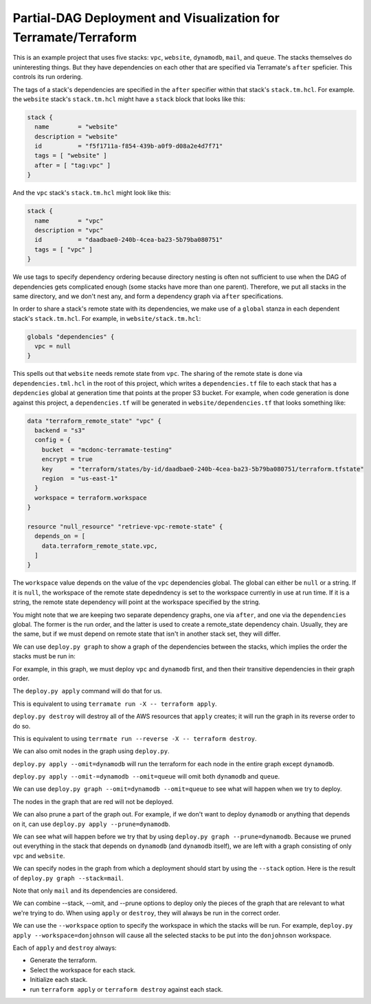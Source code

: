 Partial-DAG Deployment and Visualization for Terramate/Terraform
================================================================

This is an example project that uses five stacks: ``vpc``, ``website``,
``dynamodb``, ``mail``, and ``queue``.  The stacks themselves do uninteresting
things.  But they have dependencies on each other that are specified via
Terramate's ``after`` speficier.  This controls its run ordering.

The tags of a stack's dependencies are specified in the ``after`` specifier
within that stack's ``stack.tm.hcl``.  For example. the ``website`` stack's
``stack.tm.hcl`` might have a ``stack`` block that looks like this:

.. code-block:: hcl

     stack {
       name        = "website"
       description = "website"
       id          = "f5f1711a-f854-439b-a0f9-d08a2e4d7f71"
       tags = [ "website" ]
       after = [ "tag:vpc" ]
     }

And the ``vpc`` stack's ``stack.tm.hcl`` might look like this:

.. code-block:: hcl

     stack {
       name        = "vpc"
       description = "vpc"
       id          = "daadbae0-240b-4cea-ba23-5b79ba080751"
       tags = [ "vpc" ]
     }

We use tags to specify dependency ordering because directory nesting is often
not sufficient to use when the DAG of dependencies gets complicated enough
(some stacks have more than one parent).  Therefore, we put all stacks in the
same directory, and we don't nest any, and form a dependency graph via
``after`` specifications.

In order to share a stack's remote state with its dependencies, we make use of
a ``global`` stanza in each dependent stack's ``stack.tm.hcl``.  For example,
in ``website/stack.tm.hcl``:

.. code-block:: hcl

    globals "dependencies" {
      vpc = null
    }

This spells out that ``website`` needs remote state from ``vpc``.  The sharing
of the remote state is done via ``dependencies.tml.hcl`` in the root of this
project, which writes a ``dependencies.tf`` file to each stack that has a
``depdencies`` global at generation time that points at the proper S3 bucket.
For example, when code generation is done against this project, a
``dependencies.tf`` will be generated in ``website/dependencies.tf`` that looks
something like:

.. code-block:: hcl

     data "terraform_remote_state" "vpc" {
       backend = "s3"
       config = {
         bucket  = "mcdonc-terramate-testing"
         encrypt = true
         key     = "terraform/states/by-id/daadbae0-240b-4cea-ba23-5b79ba080751/terraform.tfstate"
         region  = "us-east-1"
       }
       workspace = terraform.workspace
     }

     resource "null_resource" "retrieve-vpc-remote-state" {
       depends_on = [
         data.terraform_remote_state.vpc,
       ]
     }

The ``workspace`` value depends on the value of the ``vpc`` dependencies
global.  The global can either be ``null`` or a string.  If it is ``null``, the
workspace of the remote state depedndency is set to the workspace currently in
use at run time.  If it is a string, the remote state dependency will point at
the workspace specified by the string.

You might note that we are keeping two separate dependency graphs, one via
``after``, and one via the ``dependencies`` global.  The former is the run
order, and the latter is used to create a remote_state dependency chain.
Usually, they are the same, but if we must depend on remote state that isn't in
another stack set, they will differ.

We can use ``deploy.py graph`` to show a graph of the dependencies between the
stacks, which implies the order the stacks must be run in:

.. image:: images/1.png

For example, in this graph, we must deploy ``vpc`` and ``dynamodb`` first, and
then their transitive dependencies in their graph order.

The ``deploy.py apply`` command will do that for us.

This is equivalent to using ``terramate run -X -- terraform apply``.

``deploy.py destroy`` will destroy all of the AWS resources that ``apply``
creates; it will run the graph in its reverse order to do so.

This is equivalent to using ``terrmate run --reverse -X -- terraform destroy``.

We can also omit nodes in the graph using ``deploy.py``.

``deploy.py apply --omit=dynamodb`` will run the terraform for each node in the
entire graph except ``dynamodb``.

``deploy.py apply --omit-=dynamodb --omit=queue`` will omit both ``dynamodb``
and ``queue``.

We can use ``deploy.py graph --omit=dynamodb --omit=queue`` to see what will
happen when we try to deploy.

.. image:: images/2.png

The nodes in the graph that are red will not be deployed.

We can also prune a part of the graph out.  For example, if we don't want to
deploy ``dynamodb`` or anything that depends on it, can use
``deploy.py apply --prune=dynamodb``.

We can see what will happen before we try that by using
``deploy.py graph --prune=dynamodb``.  Because we pruned out everything
in the stack that depends on ``dynamodb`` (and ``dynamodb`` itself), we are
left with a graph consisting of only ``vpc`` and ``website``.

.. image:: images/3.png

We can specify nodes in the graph from which a deployment should start by using
the ``--stack`` option.  Here is the result of
``deploy.py graph --stack=mail``.

.. image:: images/4.png

Note that only ``mail`` and its dependencies are considered.

We can combine --stack, --omit, and --prune options to deploy only the pieces
of the graph that are relevant to what we're trying to do.  When using
``apply`` or ``destroy``, they will always be run in the correct order.

We can use the ``--workspace`` option to specify the workspace in which the
stacks will be run.  For example, ``deploy.py apply --workspace=donjohnson``
will cause all the selected stacks to be put into the ``donjohnson`` workspace.

Each of ``apply`` and ``destroy`` always:

- Generate the terraform.

- Select the workspace for each stack.

- Initialize each stack.

- run ``terraform apply`` or ``terraform destroy`` against each stack.
